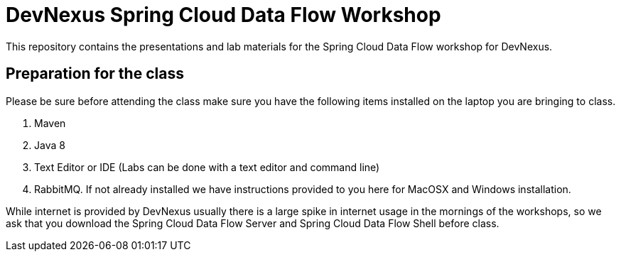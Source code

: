= DevNexus Spring Cloud Data Flow Workshop

This repository contains the presentations and lab materials for the Spring Cloud Data Flow workshop for DevNexus.

== Preparation for the class

Please be sure before attending the class make sure you have the following items installed on the laptop you are bringing to class.

1. Maven
2. Java 8
3. Text Editor or IDE (Labs can be done with a text editor and command line)
4. RabbitMQ.  If not already installed we have instructions provided to you here for MacOSX and Windows installation.

While internet is provided by DevNexus usually there is a large spike in internet usage in the mornings of the workshops, so we ask that you download the Spring Cloud Data Flow Server and Spring Cloud Data Flow Shell before class.  
